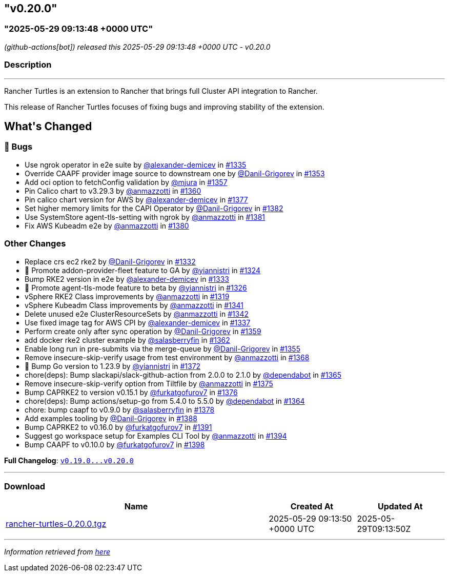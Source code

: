 == "v0.20.0"
:revdate: 2025-07-01
:page-revdate: {revdate}
=== "2025-05-29 09:13:48 +0000 UTC"

// Disclaimer: this file is generated, do not edit it manually.


__ (github-actions[bot]) released this 2025-05-29 09:13:48 +0000 UTC - v0.20.0__


=== Description

---

++++
<p>Rancher Turtles is an extension to Rancher that brings full Cluster API integration to Rancher.</p>
<p>This release of Rancher Turtles focuses of fixing bugs and improving stability of the extension.</p>
<h2>What's Changed</h2>
<h3>🐛 Bugs</h3>
<ul>
<li>Use ngrok operator in e2e suite by <a class="user-mention notranslate" data-hovercard-type="user" data-hovercard-url="/users/alexander-demicev/hovercard" data-octo-click="hovercard-link-click" data-octo-dimensions="link_type:self" href="https://github.com/alexander-demicev">@alexander-demicev</a> in <a class="issue-link js-issue-link" data-error-text="Failed to load title" data-id="3030717132" data-permission-text="Title is private" data-url="https://github.com/rancher/turtles/issues/1335" data-hovercard-type="pull_request" data-hovercard-url="/rancher/turtles/pull/1335/hovercard" href="https://github.com/rancher/turtles/pull/1335">#1335</a></li>
<li>Override CAAPF provider image source to downstream one by <a class="user-mention notranslate" data-hovercard-type="user" data-hovercard-url="/users/Danil-Grigorev/hovercard" data-octo-click="hovercard-link-click" data-octo-dimensions="link_type:self" href="https://github.com/Danil-Grigorev">@Danil-Grigorev</a> in <a class="issue-link js-issue-link" data-error-text="Failed to load title" data-id="3039232049" data-permission-text="Title is private" data-url="https://github.com/rancher/turtles/issues/1353" data-hovercard-type="pull_request" data-hovercard-url="/rancher/turtles/pull/1353/hovercard" href="https://github.com/rancher/turtles/pull/1353">#1353</a></li>
<li>Add oci option to fetchConfig validation by <a class="user-mention notranslate" data-hovercard-type="user" data-hovercard-url="/users/mjura/hovercard" data-octo-click="hovercard-link-click" data-octo-dimensions="link_type:self" href="https://github.com/mjura">@mjura</a> in <a class="issue-link js-issue-link" data-error-text="Failed to load title" data-id="3042511337" data-permission-text="Title is private" data-url="https://github.com/rancher/turtles/issues/1357" data-hovercard-type="pull_request" data-hovercard-url="/rancher/turtles/pull/1357/hovercard" href="https://github.com/rancher/turtles/pull/1357">#1357</a></li>
<li>Pin Calico chart to v3.29.3 by <a class="user-mention notranslate" data-hovercard-type="user" data-hovercard-url="/users/anmazzotti/hovercard" data-octo-click="hovercard-link-click" data-octo-dimensions="link_type:self" href="https://github.com/anmazzotti">@anmazzotti</a> in <a class="issue-link js-issue-link" data-error-text="Failed to load title" data-id="3045643845" data-permission-text="Title is private" data-url="https://github.com/rancher/turtles/issues/1360" data-hovercard-type="pull_request" data-hovercard-url="/rancher/turtles/pull/1360/hovercard" href="https://github.com/rancher/turtles/pull/1360">#1360</a></li>
<li>Pin calico chart version for AWS by <a class="user-mention notranslate" data-hovercard-type="user" data-hovercard-url="/users/alexander-demicev/hovercard" data-octo-click="hovercard-link-click" data-octo-dimensions="link_type:self" href="https://github.com/alexander-demicev">@alexander-demicev</a> in <a class="issue-link js-issue-link" data-error-text="Failed to load title" data-id="3063425086" data-permission-text="Title is private" data-url="https://github.com/rancher/turtles/issues/1377" data-hovercard-type="pull_request" data-hovercard-url="/rancher/turtles/pull/1377/hovercard" href="https://github.com/rancher/turtles/pull/1377">#1377</a></li>
<li>Set higher memory limits for the CAPI Operator by <a class="user-mention notranslate" data-hovercard-type="user" data-hovercard-url="/users/Danil-Grigorev/hovercard" data-octo-click="hovercard-link-click" data-octo-dimensions="link_type:self" href="https://github.com/Danil-Grigorev">@Danil-Grigorev</a> in <a class="issue-link js-issue-link" data-error-text="Failed to load title" data-id="3065472237" data-permission-text="Title is private" data-url="https://github.com/rancher/turtles/issues/1382" data-hovercard-type="pull_request" data-hovercard-url="/rancher/turtles/pull/1382/hovercard" href="https://github.com/rancher/turtles/pull/1382">#1382</a></li>
<li>Use SystemStore agent-tls-setting with ngrok by <a class="user-mention notranslate" data-hovercard-type="user" data-hovercard-url="/users/anmazzotti/hovercard" data-octo-click="hovercard-link-click" data-octo-dimensions="link_type:self" href="https://github.com/anmazzotti">@anmazzotti</a> in <a class="issue-link js-issue-link" data-error-text="Failed to load title" data-id="3065382199" data-permission-text="Title is private" data-url="https://github.com/rancher/turtles/issues/1381" data-hovercard-type="pull_request" data-hovercard-url="/rancher/turtles/pull/1381/hovercard" href="https://github.com/rancher/turtles/pull/1381">#1381</a></li>
<li>Fix AWS Kubeadm e2e by <a class="user-mention notranslate" data-hovercard-type="user" data-hovercard-url="/users/anmazzotti/hovercard" data-octo-click="hovercard-link-click" data-octo-dimensions="link_type:self" href="https://github.com/anmazzotti">@anmazzotti</a> in <a class="issue-link js-issue-link" data-error-text="Failed to load title" data-id="3065278818" data-permission-text="Title is private" data-url="https://github.com/rancher/turtles/issues/1380" data-hovercard-type="pull_request" data-hovercard-url="/rancher/turtles/pull/1380/hovercard" href="https://github.com/rancher/turtles/pull/1380">#1380</a></li>
</ul>
<h3>Other Changes</h3>
<ul>
<li>Replace crs ec2 rke2 by <a class="user-mention notranslate" data-hovercard-type="user" data-hovercard-url="/users/Danil-Grigorev/hovercard" data-octo-click="hovercard-link-click" data-octo-dimensions="link_type:self" href="https://github.com/Danil-Grigorev">@Danil-Grigorev</a> in <a class="issue-link js-issue-link" data-error-text="Failed to load title" data-id="3027421637" data-permission-text="Title is private" data-url="https://github.com/rancher/turtles/issues/1332" data-hovercard-type="pull_request" data-hovercard-url="/rancher/turtles/pull/1332/hovercard" href="https://github.com/rancher/turtles/pull/1332">#1332</a></li>
<li>🌱  Promote addon-provider-fleet feature to GA by <a class="user-mention notranslate" data-hovercard-type="user" data-hovercard-url="/users/yiannistri/hovercard" data-octo-click="hovercard-link-click" data-octo-dimensions="link_type:self" href="https://github.com/yiannistri">@yiannistri</a> in <a class="issue-link js-issue-link" data-error-text="Failed to load title" data-id="3019987767" data-permission-text="Title is private" data-url="https://github.com/rancher/turtles/issues/1324" data-hovercard-type="pull_request" data-hovercard-url="/rancher/turtles/pull/1324/hovercard" href="https://github.com/rancher/turtles/pull/1324">#1324</a></li>
<li>Bump RKE2 version in e2e by <a class="user-mention notranslate" data-hovercard-type="user" data-hovercard-url="/users/alexander-demicev/hovercard" data-octo-click="hovercard-link-click" data-octo-dimensions="link_type:self" href="https://github.com/alexander-demicev">@alexander-demicev</a> in <a class="issue-link js-issue-link" data-error-text="Failed to load title" data-id="3027560061" data-permission-text="Title is private" data-url="https://github.com/rancher/turtles/issues/1333" data-hovercard-type="pull_request" data-hovercard-url="/rancher/turtles/pull/1333/hovercard" href="https://github.com/rancher/turtles/pull/1333">#1333</a></li>
<li>🌱 Promote agent-tls-mode feature to beta by <a class="user-mention notranslate" data-hovercard-type="user" data-hovercard-url="/users/yiannistri/hovercard" data-octo-click="hovercard-link-click" data-octo-dimensions="link_type:self" href="https://github.com/yiannistri">@yiannistri</a> in <a class="issue-link js-issue-link" data-error-text="Failed to load title" data-id="3024026835" data-permission-text="Title is private" data-url="https://github.com/rancher/turtles/issues/1326" data-hovercard-type="pull_request" data-hovercard-url="/rancher/turtles/pull/1326/hovercard" href="https://github.com/rancher/turtles/pull/1326">#1326</a></li>
<li>vSphere RKE2 Class improvements by <a class="user-mention notranslate" data-hovercard-type="user" data-hovercard-url="/users/anmazzotti/hovercard" data-octo-click="hovercard-link-click" data-octo-dimensions="link_type:self" href="https://github.com/anmazzotti">@anmazzotti</a> in <a class="issue-link js-issue-link" data-error-text="Failed to load title" data-id="3019461019" data-permission-text="Title is private" data-url="https://github.com/rancher/turtles/issues/1319" data-hovercard-type="pull_request" data-hovercard-url="/rancher/turtles/pull/1319/hovercard" href="https://github.com/rancher/turtles/pull/1319">#1319</a></li>
<li>vSphere Kubeadm Class improvements by <a class="user-mention notranslate" data-hovercard-type="user" data-hovercard-url="/users/anmazzotti/hovercard" data-octo-click="hovercard-link-click" data-octo-dimensions="link_type:self" href="https://github.com/anmazzotti">@anmazzotti</a> in <a class="issue-link js-issue-link" data-error-text="Failed to load title" data-id="3033786389" data-permission-text="Title is private" data-url="https://github.com/rancher/turtles/issues/1341" data-hovercard-type="pull_request" data-hovercard-url="/rancher/turtles/pull/1341/hovercard" href="https://github.com/rancher/turtles/pull/1341">#1341</a></li>
<li>Delete unused e2e ClusterResourceSets by <a class="user-mention notranslate" data-hovercard-type="user" data-hovercard-url="/users/anmazzotti/hovercard" data-octo-click="hovercard-link-click" data-octo-dimensions="link_type:self" href="https://github.com/anmazzotti">@anmazzotti</a> in <a class="issue-link js-issue-link" data-error-text="Failed to load title" data-id="3035745306" data-permission-text="Title is private" data-url="https://github.com/rancher/turtles/issues/1342" data-hovercard-type="pull_request" data-hovercard-url="/rancher/turtles/pull/1342/hovercard" href="https://github.com/rancher/turtles/pull/1342">#1342</a></li>
<li>Use fixed image tag for AWS CPI by <a class="user-mention notranslate" data-hovercard-type="user" data-hovercard-url="/users/alexander-demicev/hovercard" data-octo-click="hovercard-link-click" data-octo-dimensions="link_type:self" href="https://github.com/alexander-demicev">@alexander-demicev</a> in <a class="issue-link js-issue-link" data-error-text="Failed to load title" data-id="3031501094" data-permission-text="Title is private" data-url="https://github.com/rancher/turtles/issues/1337" data-hovercard-type="pull_request" data-hovercard-url="/rancher/turtles/pull/1337/hovercard" href="https://github.com/rancher/turtles/pull/1337">#1337</a></li>
<li>Perform create only after sync operation by <a class="user-mention notranslate" data-hovercard-type="user" data-hovercard-url="/users/Danil-Grigorev/hovercard" data-octo-click="hovercard-link-click" data-octo-dimensions="link_type:self" href="https://github.com/Danil-Grigorev">@Danil-Grigorev</a> in <a class="issue-link js-issue-link" data-error-text="Failed to load title" data-id="3045474313" data-permission-text="Title is private" data-url="https://github.com/rancher/turtles/issues/1359" data-hovercard-type="pull_request" data-hovercard-url="/rancher/turtles/pull/1359/hovercard" href="https://github.com/rancher/turtles/pull/1359">#1359</a></li>
<li>add docker rke2 cluster example by <a class="user-mention notranslate" data-hovercard-type="user" data-hovercard-url="/users/salasberryfin/hovercard" data-octo-click="hovercard-link-click" data-octo-dimensions="link_type:self" href="https://github.com/salasberryfin">@salasberryfin</a> in <a class="issue-link js-issue-link" data-error-text="Failed to load title" data-id="3051715652" data-permission-text="Title is private" data-url="https://github.com/rancher/turtles/issues/1362" data-hovercard-type="pull_request" data-hovercard-url="/rancher/turtles/pull/1362/hovercard" href="https://github.com/rancher/turtles/pull/1362">#1362</a></li>
<li>Enable long run in pre-submits via the merge-queue by <a class="user-mention notranslate" data-hovercard-type="user" data-hovercard-url="/users/Danil-Grigorev/hovercard" data-octo-click="hovercard-link-click" data-octo-dimensions="link_type:self" href="https://github.com/Danil-Grigorev">@Danil-Grigorev</a> in <a class="issue-link js-issue-link" data-error-text="Failed to load title" data-id="3040003582" data-permission-text="Title is private" data-url="https://github.com/rancher/turtles/issues/1355" data-hovercard-type="pull_request" data-hovercard-url="/rancher/turtles/pull/1355/hovercard" href="https://github.com/rancher/turtles/pull/1355">#1355</a></li>
<li>Remove insecure-skip-verify usage from test environment by <a class="user-mention notranslate" data-hovercard-type="user" data-hovercard-url="/users/anmazzotti/hovercard" data-octo-click="hovercard-link-click" data-octo-dimensions="link_type:self" href="https://github.com/anmazzotti">@anmazzotti</a> in <a class="issue-link js-issue-link" data-error-text="Failed to load title" data-id="3057324790" data-permission-text="Title is private" data-url="https://github.com/rancher/turtles/issues/1368" data-hovercard-type="pull_request" data-hovercard-url="/rancher/turtles/pull/1368/hovercard" href="https://github.com/rancher/turtles/pull/1368">#1368</a></li>
<li>🌱 Bump Go version to 1.23.9 by <a class="user-mention notranslate" data-hovercard-type="user" data-hovercard-url="/users/yiannistri/hovercard" data-octo-click="hovercard-link-click" data-octo-dimensions="link_type:self" href="https://github.com/yiannistri">@yiannistri</a> in <a class="issue-link js-issue-link" data-error-text="Failed to load title" data-id="3060386355" data-permission-text="Title is private" data-url="https://github.com/rancher/turtles/issues/1372" data-hovercard-type="pull_request" data-hovercard-url="/rancher/turtles/pull/1372/hovercard" href="https://github.com/rancher/turtles/pull/1372">#1372</a></li>
<li>chore(deps): Bump slackapi/slack-github-action from 2.0.0 to 2.1.0 by <a class="user-mention notranslate" data-hovercard-type="organization" data-hovercard-url="/orgs/dependabot/hovercard" data-octo-click="hovercard-link-click" data-octo-dimensions="link_type:self" href="https://github.com/dependabot">@dependabot</a> in <a class="issue-link js-issue-link" data-error-text="Failed to load title" data-id="3055716854" data-permission-text="Title is private" data-url="https://github.com/rancher/turtles/issues/1365" data-hovercard-type="pull_request" data-hovercard-url="/rancher/turtles/pull/1365/hovercard" href="https://github.com/rancher/turtles/pull/1365">#1365</a></li>
<li>Remove insecure-skip-verify option from Tiltfile by <a class="user-mention notranslate" data-hovercard-type="user" data-hovercard-url="/users/anmazzotti/hovercard" data-octo-click="hovercard-link-click" data-octo-dimensions="link_type:self" href="https://github.com/anmazzotti">@anmazzotti</a> in <a class="issue-link js-issue-link" data-error-text="Failed to load title" data-id="3061910284" data-permission-text="Title is private" data-url="https://github.com/rancher/turtles/issues/1375" data-hovercard-type="pull_request" data-hovercard-url="/rancher/turtles/pull/1375/hovercard" href="https://github.com/rancher/turtles/pull/1375">#1375</a></li>
<li>Bump CAPRKE2 to version v0.15.1 by <a class="user-mention notranslate" data-hovercard-type="user" data-hovercard-url="/users/furkatgofurov7/hovercard" data-octo-click="hovercard-link-click" data-octo-dimensions="link_type:self" href="https://github.com/furkatgofurov7">@furkatgofurov7</a> in <a class="issue-link js-issue-link" data-error-text="Failed to load title" data-id="3062201530" data-permission-text="Title is private" data-url="https://github.com/rancher/turtles/issues/1376" data-hovercard-type="pull_request" data-hovercard-url="/rancher/turtles/pull/1376/hovercard" href="https://github.com/rancher/turtles/pull/1376">#1376</a></li>
<li>chore(deps): Bump actions/setup-go from 5.4.0 to 5.5.0 by <a class="user-mention notranslate" data-hovercard-type="organization" data-hovercard-url="/orgs/dependabot/hovercard" data-octo-click="hovercard-link-click" data-octo-dimensions="link_type:self" href="https://github.com/dependabot">@dependabot</a> in <a class="issue-link js-issue-link" data-error-text="Failed to load title" data-id="3055716795" data-permission-text="Title is private" data-url="https://github.com/rancher/turtles/issues/1364" data-hovercard-type="pull_request" data-hovercard-url="/rancher/turtles/pull/1364/hovercard" href="https://github.com/rancher/turtles/pull/1364">#1364</a></li>
<li>chore: bump caapf to v0.9.0 by <a class="user-mention notranslate" data-hovercard-type="user" data-hovercard-url="/users/salasberryfin/hovercard" data-octo-click="hovercard-link-click" data-octo-dimensions="link_type:self" href="https://github.com/salasberryfin">@salasberryfin</a> in <a class="issue-link js-issue-link" data-error-text="Failed to load title" data-id="3063464122" data-permission-text="Title is private" data-url="https://github.com/rancher/turtles/issues/1378" data-hovercard-type="pull_request" data-hovercard-url="/rancher/turtles/pull/1378/hovercard" href="https://github.com/rancher/turtles/pull/1378">#1378</a></li>
<li>Add examples tooling by <a class="user-mention notranslate" data-hovercard-type="user" data-hovercard-url="/users/Danil-Grigorev/hovercard" data-octo-click="hovercard-link-click" data-octo-dimensions="link_type:self" href="https://github.com/Danil-Grigorev">@Danil-Grigorev</a> in <a class="issue-link js-issue-link" data-error-text="Failed to load title" data-id="3080291749" data-permission-text="Title is private" data-url="https://github.com/rancher/turtles/issues/1388" data-hovercard-type="pull_request" data-hovercard-url="/rancher/turtles/pull/1388/hovercard" href="https://github.com/rancher/turtles/pull/1388">#1388</a></li>
<li>Bump CAPRKE2 to v0.16.0 by <a class="user-mention notranslate" data-hovercard-type="user" data-hovercard-url="/users/furkatgofurov7/hovercard" data-octo-click="hovercard-link-click" data-octo-dimensions="link_type:self" href="https://github.com/furkatgofurov7">@furkatgofurov7</a> in <a class="issue-link js-issue-link" data-error-text="Failed to load title" data-id="3093585969" data-permission-text="Title is private" data-url="https://github.com/rancher/turtles/issues/1391" data-hovercard-type="pull_request" data-hovercard-url="/rancher/turtles/pull/1391/hovercard" href="https://github.com/rancher/turtles/pull/1391">#1391</a></li>
<li>Suggest go workspace setup for Examples CLI Tool by <a class="user-mention notranslate" data-hovercard-type="user" data-hovercard-url="/users/anmazzotti/hovercard" data-octo-click="hovercard-link-click" data-octo-dimensions="link_type:self" href="https://github.com/anmazzotti">@anmazzotti</a> in <a class="issue-link js-issue-link" data-error-text="Failed to load title" data-id="3094151515" data-permission-text="Title is private" data-url="https://github.com/rancher/turtles/issues/1394" data-hovercard-type="pull_request" data-hovercard-url="/rancher/turtles/pull/1394/hovercard" href="https://github.com/rancher/turtles/pull/1394">#1394</a></li>
<li>Bump CAAPF to v0.10.0 by <a class="user-mention notranslate" data-hovercard-type="user" data-hovercard-url="/users/furkatgofurov7/hovercard" data-octo-click="hovercard-link-click" data-octo-dimensions="link_type:self" href="https://github.com/furkatgofurov7">@furkatgofurov7</a> in <a class="issue-link js-issue-link" data-error-text="Failed to load title" data-id="3094381495" data-permission-text="Title is private" data-url="https://github.com/rancher/turtles/issues/1398" data-hovercard-type="pull_request" data-hovercard-url="/rancher/turtles/pull/1398/hovercard" href="https://github.com/rancher/turtles/pull/1398">#1398</a></li>
</ul>
<p><strong>Full Changelog</strong>: <a class="commit-link" href="https://github.com/rancher/turtles/compare/v0.19.0...v0.20.0"><tt>v0.19.0...v0.20.0</tt></a></p>
++++

---



=== Download

[cols="3,1,1" options="header" frame="all" grid="rows"]
|===
| Name | Created At | Updated At

| link:https://github.com/rancher/turtles/releases/download/v0.20.0/rancher-turtles-0.20.0.tgz[rancher-turtles-0.20.0.tgz] | 2025-05-29 09:13:50 +0000 UTC | 2025-05-29T09:13:50Z

|===


---

__Information retrieved from link:https://github.com/rancher/turtles/releases/tag/v0.20.0[here]__